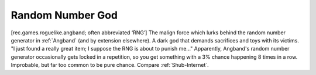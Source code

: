.. _Random-Number-God:

============================================================
Random Number God
============================================================

[rec.games.roguelike.angband; often abbreviated ‘RNG’] The malign force which lurks behind the random number generator in :ref:`Angband` (and by extension elsewhere).
A dark god that demands sacrifices and toys with its victims.
"I just found a really great item; I suppose the RNG is about to punish me..." Apparently, Angband's random number generator occasionally gets locked in a repetition, so you get something with a 3% chance happening 8 times in a row.
Improbable, but far too common to be pure chance.
Compare :ref:`Shub-Internet`\.

